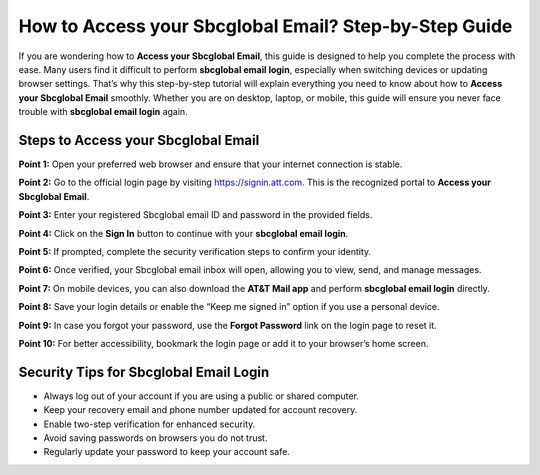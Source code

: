 How to Access your Sbcglobal Email? Step-by-Step Guide
=======================================================

If you are wondering how to **Access your Sbcglobal Email**, this guide is designed to help you complete the process with ease. Many users find it difficult to perform **sbcglobal email login**, especially when switching devices or updating browser settings. That’s why this step-by-step tutorial will explain everything you need to know about how to **Access your Sbcglobal Email** smoothly. Whether you are on desktop, laptop, or mobile, this guide will ensure you never face trouble with **sbcglobal email login** again.  

Steps to Access your Sbcglobal Email
-------------------------------------

**Point 1:** Open your preferred web browser and ensure that your internet connection is stable.  

**Point 2:** Go to the official login page by visiting `https://signin.att.com <https://signin.att.com>`_. This is the recognized portal to **Access your Sbcglobal Email**.  

**Point 3:** Enter your registered Sbcglobal email ID and password in the provided fields.  

**Point 4:** Click on the **Sign In** button to continue with your **sbcglobal email login**.  

**Point 5:** If prompted, complete the security verification steps to confirm your identity.  

**Point 6:** Once verified, your Sbcglobal email inbox will open, allowing you to view, send, and manage messages.  

**Point 7:** On mobile devices, you can also download the **AT&T Mail app** and perform **sbcglobal email login** directly.  

**Point 8:** Save your login details or enable the “Keep me signed in” option if you use a personal device.  

**Point 9:** In case you forgot your password, use the **Forgot Password** link on the login page to reset it.  

**Point 10:** For better accessibility, bookmark the login page or add it to your browser’s home screen.  

Security Tips for Sbcglobal Email Login
----------------------------------------

- Always log out of your account if you are using a public or shared computer.  
- Keep your recovery email and phone number updated for account recovery.  
- Enable two-step verification for enhanced security.  
- Avoid saving passwords on browsers you do not trust.  
- Regularly update your password to keep your account safe.  